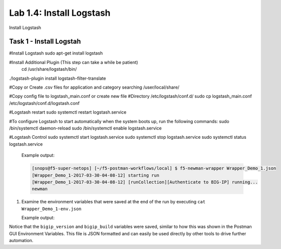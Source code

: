 .. |labmodule| replace:: 1
.. |labnum| replace:: 4
.. |labdot| replace:: |labmodule|\ .\ |labnum|
.. |labund| replace:: |labmodule|\ _\ |labnum|
.. |labname| replace:: Lab\ |labdot|
.. |labnameund| replace:: Lab\ |labund|

Lab |labmodule|\.\ |labnum|\: Install Logstash
----------------------------------------------

Install Logstash

Task 1 - Install Logstah
^^^^^^^^^^^^^^^^^^^^^^^^

#Install Logstash
sudo apt-get install logstash

#Install Additional Plugin (This step can take a while be patient)
 cd /usr/share/logstash/bin/
./logstash-plugin install logstash-filter-translate

#Copy or Create .csv files for application and category searching
/user/local/share/

#Copy config file to logstash_main.conf or create new file
#Directory /etc/logstash/conf.d/
sudo cp logstash_main.conf /etc/logstash/conf.d/logstash.conf

#Logstash restart
sudo systemctl restart logstash.service

#To configure Logstash to start automatically when the system boots up, run the following commands:
sudo /bin/systemctl daemon-reload
sudo /bin/systemctl enable logstash.service

#Logstash Control
sudo systemctl start logstash.service
sudo systemctl stop logstash.service
sudo systemctl status logstash.service

   Example output:

   .. code::


        [snops@f5-super-netops] [~/f5-postman-workflows/local] $ f5-newman-wrapper Wrapper_Demo_1.json
        [Wrapper_Demo_1-2017-03-30-04-08-12] starting run
        [Wrapper_Demo_1-2017-03-30-04-08-12] [runCollection][Authenticate to BIG-IP] running...
        newman


#. Examine the environment variables that were saved at the end of the
   run by executing ``cat Wrapper_Demo_1-env.json``

   Example output:

   .. code-block:: json
      :linenos:
      :emphasize-lines: 29-38

      {
        "id": "c0550892-36d4-4412-bf35-a1d9aa8d2efe",
        "values": [
          {
            "type": "any",
            "value": "10.1.1.4",
            "key": "bigip_mgmt"
          },
          {
            "type": "any",
            "value": "admin",
            "key": "bigip_username"
          },
          {
            "type": "any",
            "value": "admin",
            "key": "bigip_password"
          },
          {
            "type": "any",
            "value": "WYKIVPHCNASNVEC55ZDVNH5OO2",
            "key": "bigip_token"
          },
          {
            "type": "any",
            "value": "1200",
            "key": "bigip_token_timeout"
          },
          {
            "type": "any",
            "value": "12.1.1",
            "key": "bigip_version"
          },
          {
            "type": "any",
            "value": "1.0.196",
            "key": "bigip_build"
          }
        ]
      }

Notice that the ``bigip_version`` and ``bigip_build`` variables were
saved, similar to how this was shown in the Postman GUI Environment Variables.
This file is JSON formatted and can easily be used directly
by other tools to drive further automation.
